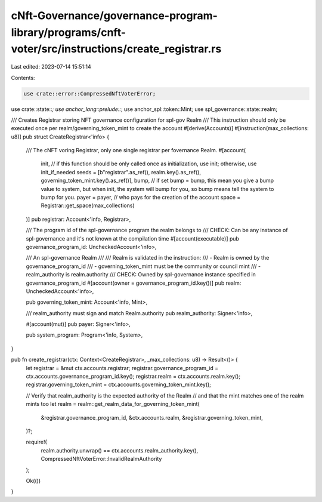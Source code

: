 cNft-Governance/governance-program-library/programs/cnft-voter/src/instructions/create_registrar.rs
===================================================================================================

Last edited: 2023-07-14 15:51:14

Contents:

.. code-block:: rs

    use crate::error::CompressedNftVoterError;
use crate::state::*;
use anchor_lang::prelude::*;
use anchor_spl::token::Mint;
use spl_governance::state::realm;

/// Creates Registrar storing NFT governance configuration for spl-gov Realm
/// This instruction should only be executed once per realm/governing_token_mint to create the account
#[derive(Accounts)]
#[instruction(max_collections: u8)]
pub struct CreateRegistrar<'info> {
    /// The cNFT voring Registrar, only one single registrar per fovernance Realm.
    #[account(
        init, // if this function should be only called once as initialization, use init; otherwise, use init_if_needed
        seeds = [b"registrar".as_ref(), realm.key().as_ref(), governing_token_mint.key().as_ref()],
        bump, // if set bump = bump, this mean you give a bump value to system, but when init, the system will bump for you, so bump means tell the system to bump for you.
        payer = payer, // who pays for the creation of the account
        space = Registrar::get_space(max_collections)
    )]
    pub registrar: Account<'info, Registrar>,

    /// The program id of the spl-governance program the realm belongs to
    /// CHECK: Can be any instance of spl-governance and it's not known at the compilation time
    #[account(executable)]
    pub governance_program_id: UncheckedAccount<'info>,

    /// An spl-governance Realm
    ///
    /// Realm is validated in the instruction:
    /// - Realm is owned by the governance_program_id
    /// - governing_token_mint must be the community or council mint
    /// - realm_authority is realm.authority
    /// CHECK: Owned by spl-governance instance specified in governance_program_id
    #[account(owner = governance_program_id.key())]
    pub realm: UncheckedAccount<'info>,

    pub governing_token_mint: Account<'info, Mint>,

    /// realm_authority must sign and match Realm.authority
    pub realm_authority: Signer<'info>,

    #[account(mut)]
    pub payer: Signer<'info>,

    pub system_program: Program<'info, System>,
}

pub fn create_registrar(ctx: Context<CreateRegistrar>, _max_collections: u8) -> Result<()> {
    let registrar = &mut ctx.accounts.registrar;
    registrar.governance_program_id = ctx.accounts.governance_program_id.key();
    registrar.realm = ctx.accounts.realm.key();
    registrar.governing_token_mint = ctx.accounts.governing_token_mint.key();

    // Verify that realm_authority is the expected authority of the Realm
    // and that the mint matches one of the realm mints too
    let realm = realm::get_realm_data_for_governing_token_mint(
        &registrar.governance_program_id,
        &ctx.accounts.realm,
        &registrar.governing_token_mint,
    )?;

    require!(
        realm.authority.unwrap() == ctx.accounts.realm_authority.key(),
        CompressedNftVoterError::InvalidRealmAuthority
    );

    Ok(())
}




